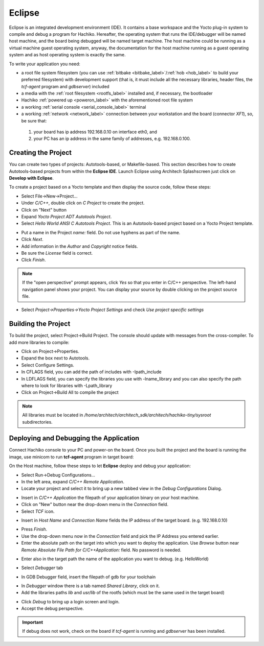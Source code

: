 Eclipse
=======

Eclipse is an integrated development environment (IDE). It contains a base workspace
and the Yocto plug-in system to compile and debug a program for Hachiko. Hereafter,
the operating system that runs the IDE/debugger will be named host machine, and the
board being debugged will be named target machine. The host machine could be running
as a virtual machine guest operating system, anyway, the documentation for the host
machine running as a guest operating system and as host operating system is exactly
the same.

To write your application you need:

* a root file system filesystem (you can use :ref:`bitbake <bitbake_label>`/:ref:`hob <hob_label>` to build your preferred filesystem) with development support (that is, it must include all the necessary libraries, header files, the *tcf-agent* program and *gdbserver*) included

* a media with the :ref:`root filesystem <rootfs_label>` installed and, if necessary, the bootloader

* Hachiko :ref:`powered up <poweron_label>` with the aforementioned root file system

* a working :ref:`serial console <serial_console_label>` terminal

* a working :ref:`network <network_label>` connection between your workstation and the board (connector *XF1*), so, be sure that:

 1. your board has ip address 192.168.0.10 on interface eth0, and

 2. your PC has an ip address in the same family of addresses, e.g. 192.168.0.100. 

.. index:: Project

Creating the Project
--------------------

You can create two types of projects: Autotools-based, or Makefile-based. This section describes how to create Autotools-based projects from within the **Eclipse IDE**.
Launch Eclipse using Architech Splashscreen just click on **Develop with Eclipse**.

.. image:: _static/run_eclipse.jpg
    :align: center

To create a project based on a Yocto template and then display the source code, follow these steps:

* Select File→New→Project...
* Under *C/C++*, double click on *C Project* to create the project.
* Click on "Next" button
* Expand *Yocto Project ADT Autotools Project*.
* Select *Hello World ANSI C Autotools Project*. This is an Autotools-based project based on a Yocto Project template.

.. image:: _static/eclipse-new-project.jpg
    :align: center

* Put a name in the Project *name:* field. Do not use hyphens as part of the name.
* Click *Next*.
* Add information in the *Author* and *Copyright* notice fields.
* Be sure the *License* field is correct.
* Click *Finish*.

.. note::

 If the "open perspective" prompt appears, click *Yes* so that you enter in C/C++ perspective. The left-hand navigation panel shows your project. You can display your source by double clicking on the project source file.

.. image:: _static/projectexplorer.jpg
    :align: center
 
* Select *Project→Properties→Yocto Project Settings* and check *Use project specific settings*

.. image:: _static/projectsetting.jpg
    :align: center

Building the Project
--------------------

To build the project, select Project→Build Project. The console should update with messages from the cross-compiler.
To add more libraries to compile:

* Click on Project→Properties.
* Expand the box next to Autotools.
* Select Configure Settings.
* In CFLAGS field, you can add the path of includes with -Ipath_include
* In LDFLAGS field, you can specify the libraries you use with -lname_library and you can also specify the path where to look for libraries with -Lpath_library
* Click on Project→Build All to compile the project

.. note::

 All libraries must be located in */home/architech/architech_sdk/architech/hachiko-tiny/sysroot* subdirectories.

.. image:: _static/autotools.jpg
    :align: center

.. index:: Debug

Deploying and Debugging the Application
---------------------------------------

Connect Hachiko console to your PC and power-on the board. Once you built the project and the board is running the image, use minicom to run **tcf-agent** program in target board:

.. raw:: html

 <div>
 <div><b class="admonition-board">&nbsp;&nbsp;Board&nbsp;&nbsp;</b>&nbsp;&nbsp;<a style="float: right;" href="javascript:select_text( 'eclipse_rst-board-261' );">select</a></div>
 <pre class="line-numbers pre-replacer" data-start="1"><code id="eclipse_rst-board-261" class="language-markup">hachiko-tiny login: root
 /etc/init.d/tcf-agent restart</code></pre>
 <script src="_static/prism.js"></script>
 <script src="_static/select_text.js"></script>
 </div>

On the Host machine, follow these steps to let **Eclipse** deploy and debug your application:

* Select Run→Debug Configurations...
* In the left area, expand *C/C++ Remote Application*.
* Locate your project and select it to bring up a new tabbed view in the *Debug Configurations* Dialog.

.. image:: _static/debugform.jpg
    :align: center

* Insert in *C/C++ Application* the filepath of your application binary on your host machine.
* Click on "New" button near the drop-down menu in the *Connection* field.
* Select *TCF* icon.

.. image:: _static/tcf1.jpg
    :align: center

* Insert in *Host Name* and *Connection Name* fields the IP address of the target board. (e.g. 192.168.0.10)

.. image:: _static/tcf2.jpg
    :align: center

* Press *Finish*.

* Use the drop-down menu now in the *Connection* field and pick the IP Address you entered earlier.

* Enter the absolute path on the target into which you want to deploy the application. Use *Browse* button near *Remote Absolute File Path for C/C++Application:* field. No password is needed.

.. image:: _static/remotepath.jpg
    :align: center

* Enter also in the target path the name of the application you want to debug. (e.g. HelloWorld)

.. image:: _static/debug2.jpg
    :align: center

* Select *Debugger* tab

.. image:: _static/gdb.jpg
    :align: center

* In GDB Debugger field, insert the filepath of gdb for your toolchain

.. raw:: html

 <div>
 <div><b class="admonition-host">&nbsp;&nbsp;Host&nbsp;&nbsp;</b>&nbsp;&nbsp;<a style="float: right;" href="javascript:select_text( 'eclipse_rst-host-111' );">select</a></div>
 <pre class="line-numbers pre-replacer" data-start="1"><code id="eclipse_rst-host-111" class="language-markup">/home/architech/architech_sdk/architech/hachiko-tiny/toolchain/sysroots/i686-pokysdk-linux/usr/bin/arm-poky-linux-uclibceabi/arm-poky-linux-uclibceabi-gdb</code></pre>
 <script src="_static/prism.js"></script>
 <script src="_static/select_text.js"></script>
 </div>

* In *Debugger* window there is a tab named *Shared Library*, click on it.
* Add the libraries paths *lib* and *usr/lib* of the rootfs (which must be the same used in the target board)

.. raw:: html

 <div>
 <div><b class="admonition-host">&nbsp;&nbsp;Host&nbsp;&nbsp;</b>&nbsp;&nbsp;<a style="float: right;" href="javascript:select_text( 'eclipse_rst-host-112' );">select</a></div>
 <pre class="line-numbers pre-replacer" data-start="1"><code id="eclipse_rst-host-112" class="language-markup">/home/architech/architech_sdk/architech/hachiko-tiny/sysroot/lib
 /home/architech/architech_sdk/architech/hachiko-tiny/sysroot/usr/lib</code></pre>
 <script src="_static/prism.js"></script>
 <script src="_static/select_text.js"></script>
 </div>

* Click *Debug* to bring up a login screen and login.
* Accept the debug perspective. 

.. important::

 If debug does not work, check on the board if *tcf-agent* is running and *gdbserver* has been installed.